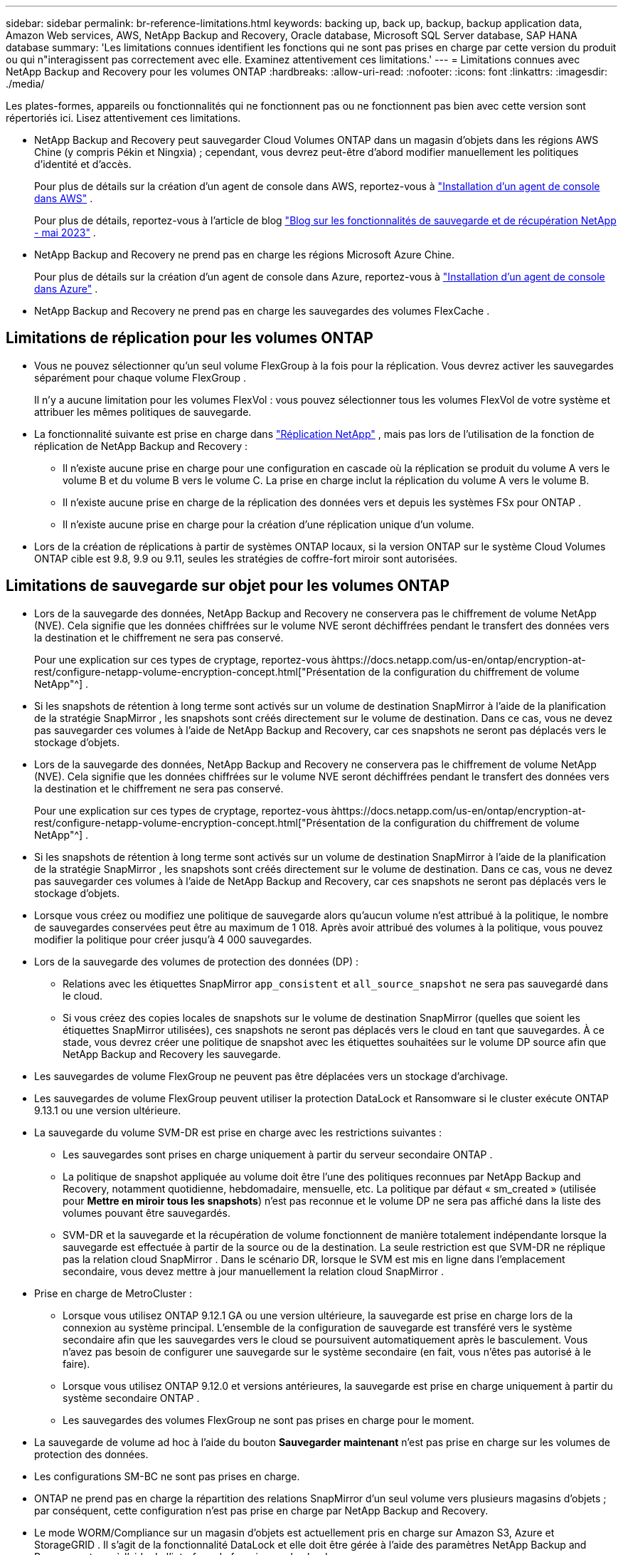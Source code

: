 ---
sidebar: sidebar 
permalink: br-reference-limitations.html 
keywords: backing up, back up, backup, backup application data, Amazon Web services, AWS, NetApp Backup and Recovery, Oracle database, Microsoft SQL Server database, SAP HANA database 
summary: 'Les limitations connues identifient les fonctions qui ne sont pas prises en charge par cette version du produit ou qui n"interagissent pas correctement avec elle. Examinez attentivement ces limitations.' 
---
= Limitations connues avec NetApp Backup and Recovery pour les volumes ONTAP
:hardbreaks:
:allow-uri-read: 
:nofooter: 
:icons: font
:linkattrs: 
:imagesdir: ./media/


[role="lead"]
Les plates-formes, appareils ou fonctionnalités qui ne fonctionnent pas ou ne fonctionnent pas bien avec cette version sont répertoriés ici.  Lisez attentivement ces limitations.

* NetApp Backup and Recovery peut sauvegarder Cloud Volumes ONTAP dans un magasin d'objets dans les régions AWS Chine (y compris Pékin et Ningxia) ; cependant, vous devrez peut-être d'abord modifier manuellement les politiques d'identité et d'accès.
+
Pour plus de détails sur la création d'un agent de console dans AWS, reportez-vous à https://docs.netapp.com/us-en/console-setup-admin/task-install-connector-aws-bluexp.html["Installation d'un agent de console dans AWS"^] .

+
Pour plus de détails, reportez-vous à l'article de blog https://community.netapp.com/t5/Tech-ONTAP-Blogs/BlueXP-Backup-and-Recovery-Feature-Blog-May-23-Updates/ba-p/444052["Blog sur les fonctionnalités de sauvegarde et de récupération NetApp - mai 2023"^] .

* NetApp Backup and Recovery ne prend pas en charge les régions Microsoft Azure Chine.
+
Pour plus de détails sur la création d’un agent de console dans Azure, reportez-vous à https://docs.netapp.com/us-en/console-setup-admin/task-install-connector-azure-bluexp.html["Installation d'un agent de console dans Azure"^] .

* NetApp Backup and Recovery ne prend pas en charge les sauvegardes des volumes FlexCache .




== Limitations de réplication pour les volumes ONTAP

* Vous ne pouvez sélectionner qu'un seul volume FlexGroup à la fois pour la réplication.  Vous devrez activer les sauvegardes séparément pour chaque volume FlexGroup .
+
Il n'y a aucune limitation pour les volumes FlexVol : vous pouvez sélectionner tous les volumes FlexVol de votre système et attribuer les mêmes politiques de sauvegarde.

* La fonctionnalité suivante est prise en charge dans https://docs.netapp.com/us-en/data-services-replication/index.html["Réplication NetApp"] , mais pas lors de l'utilisation de la fonction de réplication de NetApp Backup and Recovery :
+
** Il n'existe aucune prise en charge pour une configuration en cascade où la réplication se produit du volume A vers le volume B et du volume B vers le volume C. La prise en charge inclut la réplication du volume A vers le volume B.
** Il n'existe aucune prise en charge de la réplication des données vers et depuis les systèmes FSx pour ONTAP .
** Il n’existe aucune prise en charge pour la création d’une réplication unique d’un volume.


* Lors de la création de réplications à partir de systèmes ONTAP locaux, si la version ONTAP sur le système Cloud Volumes ONTAP cible est 9.8, 9.9 ou 9.11, seules les stratégies de coffre-fort miroir sont autorisées.




== Limitations de sauvegarde sur objet pour les volumes ONTAP

* Lors de la sauvegarde des données, NetApp Backup and Recovery ne conservera pas le chiffrement de volume NetApp (NVE).  Cela signifie que les données chiffrées sur le volume NVE seront déchiffrées pendant le transfert des données vers la destination et le chiffrement ne sera pas conservé.
+
Pour une explication sur ces types de cryptage, reportez-vous àhttps://docs.netapp.com/us-en/ontap/encryption-at-rest/configure-netapp-volume-encryption-concept.html["Présentation de la configuration du chiffrement de volume NetApp"^] .



* Si les snapshots de rétention à long terme sont activés sur un volume de destination SnapMirror à l’aide de la planification de la stratégie SnapMirror , les snapshots sont créés directement sur le volume de destination.  Dans ce cas, vous ne devez pas sauvegarder ces volumes à l’aide de NetApp Backup and Recovery, car ces snapshots ne seront pas déplacés vers le stockage d’objets.
* Lors de la sauvegarde des données, NetApp Backup and Recovery ne conservera pas le chiffrement de volume NetApp (NVE).  Cela signifie que les données chiffrées sur le volume NVE seront déchiffrées pendant le transfert des données vers la destination et le chiffrement ne sera pas conservé.
+
Pour une explication sur ces types de cryptage, reportez-vous àhttps://docs.netapp.com/us-en/ontap/encryption-at-rest/configure-netapp-volume-encryption-concept.html["Présentation de la configuration du chiffrement de volume NetApp"^] .



* Si les snapshots de rétention à long terme sont activés sur un volume de destination SnapMirror à l’aide de la planification de la stratégie SnapMirror , les snapshots sont créés directement sur le volume de destination.  Dans ce cas, vous ne devez pas sauvegarder ces volumes à l’aide de NetApp Backup and Recovery, car ces snapshots ne seront pas déplacés vers le stockage d’objets.
* Lorsque vous créez ou modifiez une politique de sauvegarde alors qu’aucun volume n’est attribué à la politique, le nombre de sauvegardes conservées peut être au maximum de 1 018.  Après avoir attribué des volumes à la politique, vous pouvez modifier la politique pour créer jusqu'à 4 000 sauvegardes.
* Lors de la sauvegarde des volumes de protection des données (DP) :
+
** Relations avec les étiquettes SnapMirror `app_consistent` et `all_source_snapshot` ne sera pas sauvegardé dans le cloud.
** Si vous créez des copies locales de snapshots sur le volume de destination SnapMirror (quelles que soient les étiquettes SnapMirror utilisées), ces snapshots ne seront pas déplacés vers le cloud en tant que sauvegardes.  À ce stade, vous devrez créer une politique de snapshot avec les étiquettes souhaitées sur le volume DP source afin que NetApp Backup and Recovery les sauvegarde.


* Les sauvegardes de volume FlexGroup ne peuvent pas être déplacées vers un stockage d'archivage.
* Les sauvegardes de volume FlexGroup peuvent utiliser la protection DataLock et Ransomware si le cluster exécute ONTAP 9.13.1 ou une version ultérieure.
* La sauvegarde du volume SVM-DR est prise en charge avec les restrictions suivantes :
+
** Les sauvegardes sont prises en charge uniquement à partir du serveur secondaire ONTAP .
** La politique de snapshot appliquée au volume doit être l'une des politiques reconnues par NetApp Backup and Recovery, notamment quotidienne, hebdomadaire, mensuelle, etc. La politique par défaut « sm_created » (utilisée pour *Mettre en miroir tous les snapshots*) n'est pas reconnue et le volume DP ne sera pas affiché dans la liste des volumes pouvant être sauvegardés.
** SVM-DR et la sauvegarde et la récupération de volume fonctionnent de manière totalement indépendante lorsque la sauvegarde est effectuée à partir de la source ou de la destination.  La seule restriction est que SVM-DR ne réplique pas la relation cloud SnapMirror .  Dans le scénario DR, lorsque le SVM est mis en ligne dans l’emplacement secondaire, vous devez mettre à jour manuellement la relation cloud SnapMirror .




* Prise en charge de MetroCluster :
+
** Lorsque vous utilisez ONTAP 9.12.1 GA ou une version ultérieure, la sauvegarde est prise en charge lors de la connexion au système principal.  L'ensemble de la configuration de sauvegarde est transféré vers le système secondaire afin que les sauvegardes vers le cloud se poursuivent automatiquement après le basculement.  Vous n’avez pas besoin de configurer une sauvegarde sur le système secondaire (en fait, vous n’êtes pas autorisé à le faire).
** Lorsque vous utilisez ONTAP 9.12.0 et versions antérieures, la sauvegarde est prise en charge uniquement à partir du système secondaire ONTAP .
** Les sauvegardes des volumes FlexGroup ne sont pas prises en charge pour le moment.


* La sauvegarde de volume ad hoc à l'aide du bouton *Sauvegarder maintenant* n'est pas prise en charge sur les volumes de protection des données.
* Les configurations SM-BC ne sont pas prises en charge.
* ONTAP ne prend pas en charge la répartition des relations SnapMirror d'un seul volume vers plusieurs magasins d'objets ; par conséquent, cette configuration n'est pas prise en charge par NetApp Backup and Recovery.
* Le mode WORM/Compliance sur un magasin d’objets est actuellement pris en charge sur Amazon S3, Azure et StorageGRID .  Il s’agit de la fonctionnalité DataLock et elle doit être gérée à l’aide des paramètres NetApp Backup and Recovery, et non à l’aide de l’interface du fournisseur de cloud.




== Restaurer les limitations pour les volumes ONTAP

Ces limitations s'appliquent à la fois aux méthodes de recherche et de restauration et de navigation et de restauration de fichiers et de dossiers, sauf indication contraire spécifique.

* Parcourir et restaurer peut restaurer jusqu'à 100 fichiers individuels à la fois.
* Search & Restore peut restaurer 1 fichier à la fois.
* Lorsque vous utilisez ONTAP 9.13.0 ou une version ultérieure, Parcourir et restaurer et Rechercher et restaurer peuvent restaurer un dossier avec tous les fichiers et sous-dossiers qu'il contient.
+
Lorsque vous utilisez une version d' ONTAP supérieure à 9.11.1 mais antérieure à 9.13.0, l'opération de restauration ne peut restaurer que le dossier sélectionné et les fichiers de ce dossier - aucun sous-dossier ni fichier dans les sous-dossiers n'est restauré.

+
Lors de l'utilisation d'une version d' ONTAP antérieure à 9.11.1, la restauration de dossiers n'est pas prise en charge.

* La restauration de répertoire/dossier est prise en charge pour les données qui résident dans le stockage d'archives uniquement lorsque le cluster exécute ONTAP 9.13.1 et versions ultérieures.
* La restauration de répertoire/dossier est prise en charge pour les données protégées à l'aide de DataLock uniquement lorsque le cluster exécute ONTAP 9.13.1 et versions ultérieures.
* La restauration de répertoire/dossier n'est actuellement pas prise en charge à partir de réplications et/ou de snapshots locaux.
* La restauration des volumes FlexGroup vers les volumes FlexVol ou des volumes FlexVol vers les volumes FlexGroup n'est pas prise en charge.
* Le fichier en cours de restauration doit utiliser la même langue que celle du volume de destination.  Vous recevrez un message d'erreur si les langues ne sont pas les mêmes.
* La priorité de restauration _Élevée_ n’est pas prise en charge lors de la restauration de données à partir du stockage d’archivage Azure vers les systèmes StorageGRID .
* Si vous sauvegardez un volume DP, puis décidez de rompre la relation SnapMirror avec ce volume, vous ne pouvez pas restaurer les fichiers sur ce volume, sauf si vous supprimez également la relation SnapMirror ou si vous inversez la direction de SnapMirror .
* Limitations de la restauration rapide :
+
** L'emplacement de destination doit être un système Cloud Volumes ONTAP utilisant ONTAP 9.13.0 ou supérieur.
** Cette option n'est pas prise en charge avec les sauvegardes situées dans un stockage archivé.
** Les volumes FlexGroup sont pris en charge uniquement si le système source à partir duquel la sauvegarde cloud a été créée exécutait ONTAP 9.12.1 ou une version ultérieure.
** Les volumes SnapLock sont pris en charge uniquement si le système source à partir duquel la sauvegarde cloud a été créée exécutait ONTAP 9.11.0 ou une version ultérieure.



